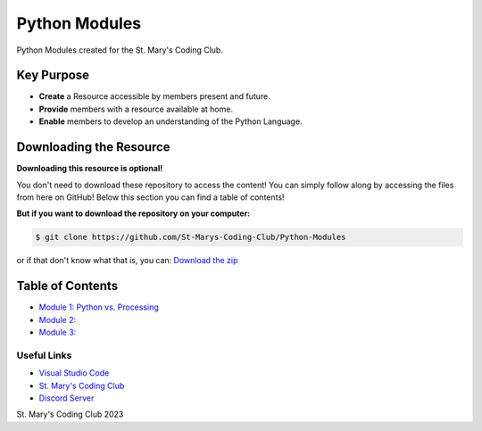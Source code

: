 Python Modules
==============

.. image:: https://discord.com/api/guilds/636052352943783950/embed.png
   :target: https://discord.gg/RYh2jjx5mk
   :alt: Discord server invite

.. image:: https://img.shields.io/static/v1?label=SMCC&message=Website&color=yellow&style=for-the-badge&logo=appveyor
   :target: https://stmaryscodingclub.com/
   :alt: St' Mary's Coding Club Website

Python Modules created for the St. Mary's Coding Club.

Key Purpose
-------------

- **Create** a Resource accessible by members present and future.
- **Provide** members with a resource available at home.
- **Enable** members to develop an understanding of the Python Language.

Downloading the Resource
------------------------

**Downloading this resource is optional!**

You don't need to download these repository to access the content! You can simply follow along by accessing the files from here on GitHub! Below this section you can find a table of contents!

**But if you want to download the repository on your computer:**

.. code:: bat

    $ git clone https://github.com/St-Marys-Coding-Club/Python-Modules

or if that don't know what that is, you can: `Download the zip <https://github.com/St-Marys-Coding-Club/Python-Modules/archive/refs/heads/main.zip>`_


Table of Contents
-----------------

- `Module 1: Python vs. Processing <https://github.com/St-Marys-Coding-Club/Python-Modules/tree/main/Module>`_
- `Module 2: <about://blank>`_
- `Module 3: <about://blank>`_

Useful Links
____________

- `Visual Studio Code <https://github.com/MrJyle/Abyss-Light/issues>`_
- `St. Mary's Coding Club <https://stmaryscodingclub.com>`_ 
- `Discord Server <https://discord.gg/qg8pqYQgeF>`_



St. Mary's Coding Club 2023
